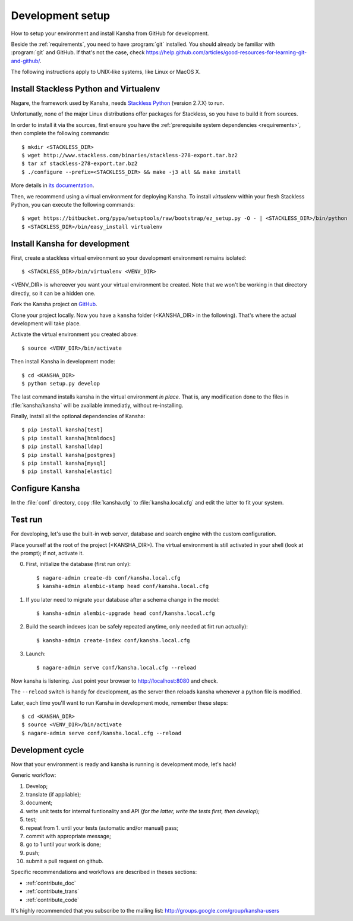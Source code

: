 .. _develenv:

Development setup
=================

How to setup your environment and install Kansha from GitHub for development.

Beside the :ref:`requirements`, you need to have :program:`git` installed.
You should already be familiar with :program:`git` and GitHub.
If that's not the case, check https://help.github.com/articles/good-resources-for-learning-git-and-github/.

The following instructions apply to UNIX-like systems, like Linux or MacOS X.

Install Stackless Python and Virtualenv
---------------------------------------

Nagare, the framework used by Kansha, needs `Stackless Python`_ (version 2.7.X) to run.

Unfortunatly, none of the major Linux distributions offer packages for Stackless, so you have to build it from sources.

In order to install it via the sources, first ensure you have the :ref:`prerequisite system dependencies <requirements>`, then complete the following commands::

    $ mkdir <STACKLESS_DIR>
    $ wget http://www.stackless.com/binaries/stackless-278-export.tar.bz2
    $ tar xf stackless-278-export.tar.bz2
    $ ./configure --prefix=<STACKLESS_DIR> && make -j3 all && make install

More details in `its documentation`_.

.. _Stackless Python: http://www.stackless.com

.. _its documentation: http://www.stackless.com/wiki

Then, we recommend using a virtual environment for deploying Kansha.
To install `virtualenv` within your fresh Stackless Python, you can execute the following commands::

    $ wget https://bitbucket.org/pypa/setuptools/raw/bootstrap/ez_setup.py -O - | <STACKLESS_DIR>/bin/python
    $ <STACKLESS_DIR>/bin/easy_install virtualenv

Install Kansha for development
------------------------------

First, create a stackless virtual environment so your development environment remains isolated::

    $ <STACKLESS_DIR>/bin/virtualenv <VENV_DIR>

<VENV_DIR> is whereever you want your virtual environment be created. Note that we won't be working in that directory directly, so it can be a hidden one.

Fork the Kansha project on `GitHub <https://github.com/Net-ng/kansha>`_.

Clone your project locally. Now you have a ``kansha`` folder (<KANSHA_DIR> in the following). That's where the actual development will take place.

Activate the virtual environment you created above::

    $ source <VENV_DIR>/bin/activate

Then install Kansha in development mode::

    $ cd <KANSHA_DIR>
    $ python setup.py develop

The last command installs kansha in the virtual environment *in place*.
That is, any modification done to the files in :file:`kansha/kansha` will be available immediatly, without re-installing.

Finally, install all the optional dependencies of Kansha::

    $ pip install kansha[test]
    $ pip install kansha[htmldocs]
    $ pip install kansha[ldap]
    $ pip install kansha[postgres]
    $ pip install kansha[mysql]
    $ pip install kansha[elastic]

Configure Kansha
----------------

In the :file:`conf` directory, copy :file:`kansha.cfg` to :file:`kansha.local.cfg` and edit the latter to fit your system.

Test run
--------

For developing, let's use the built-in web server, database and search engine with the custom configuration.

Place yourself at the root of the project (<KANSHA_DIR>). The virtual environment is still activated in your shell (look at the prompt); if not, activate it.

0. First, initialize the database (first run only)::

    $ nagare-admin create-db conf/kansha.local.cfg
    $ kansha-admin alembic-stamp head conf/kansha.local.cfg

1. If you later need to migrate your database after a schema change in the model::

    $ kansha-admin alembic-upgrade head conf/kansha.local.cfg

2. Build the search indexes (can be safely repeated anytime, only needed at firt run actually)::

    $ kansha-admin create-index conf/kansha.local.cfg

3. Launch::

    $ nagare-admin serve conf/kansha.local.cfg --reload

Now kansha is listening. Just point your browser to http://localhost:8080 and check.

The ``--reload`` switch is handy for development, as the server then reloads kansha whenever a python file is modified.

Later, each time you'll want to run Kansha in development mode, remember these steps::

    $ cd <KANSHA_DIR>
    $ source <VENV_DIR>/bin/activate
    $ nagare-admin serve conf/kansha.local.cfg --reload

Development cycle
-----------------

Now that your environment is ready and kansha is running is development mode, let's hack!

Generic workflow:

1. Develop;
2. translate (if appliable);
3. document;
4. write unit tests for internal funtionality and API (*for the latter, write the tests first, then develop*);
5. test;
6. repeat from 1. until your tests (automatic and/or manual) pass;
7. commit with appropriate message;
8. go to 1 until your work is done;
9. push;
10. submit a pull request on github.

Specific recommendations and workflows are described in theses sections:

* :ref:`contribute_doc`
* :ref:`contribute_trans`
* :ref:`contribute_code`


It's highly recommended that you subscribe to the mailing list: http://groups.google.com/group/kansha-users